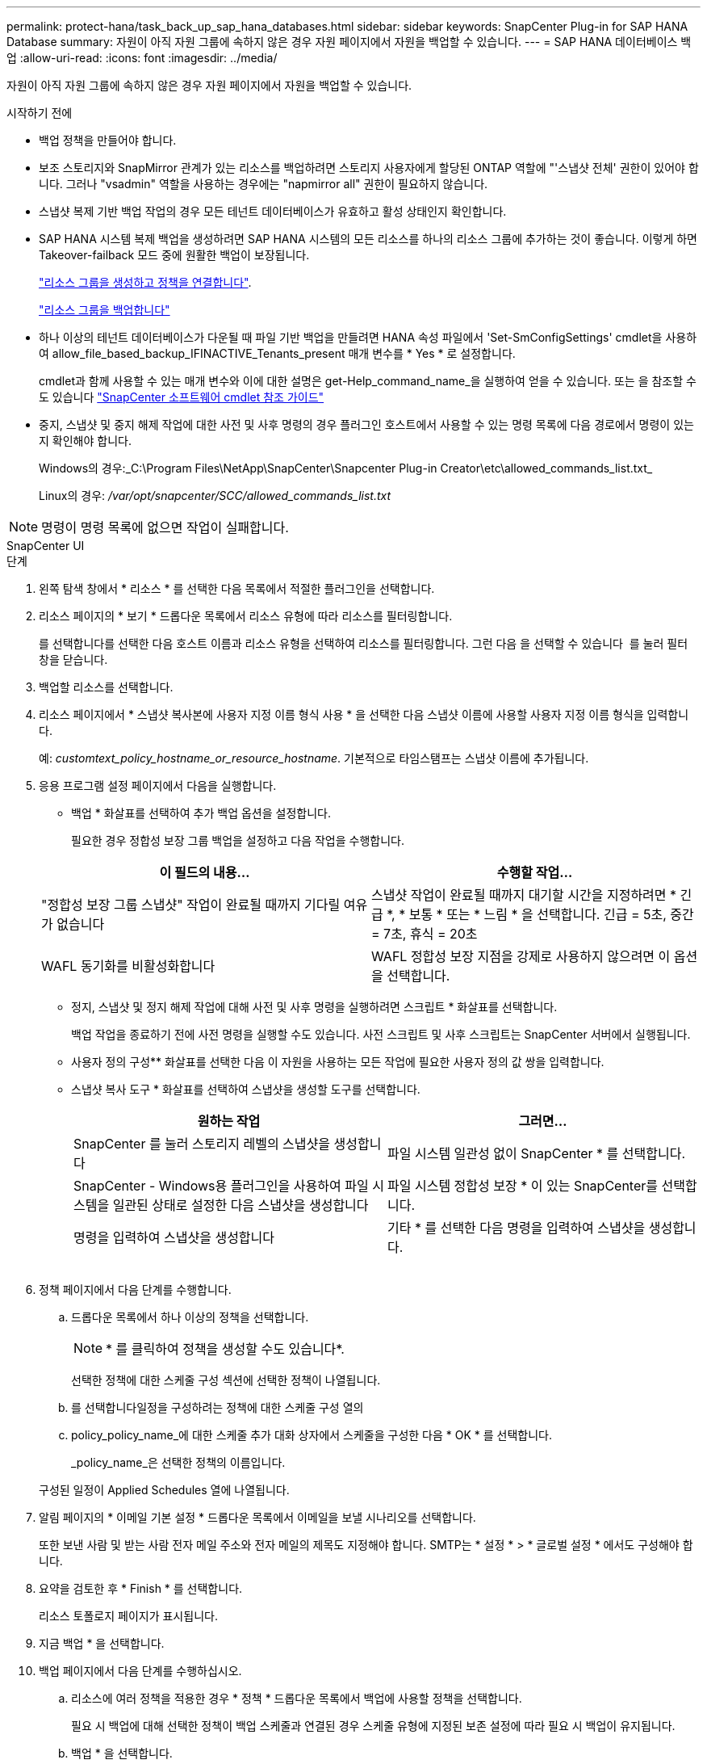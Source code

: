 ---
permalink: protect-hana/task_back_up_sap_hana_databases.html 
sidebar: sidebar 
keywords: SnapCenter Plug-in for SAP HANA Database 
summary: 자원이 아직 자원 그룹에 속하지 않은 경우 자원 페이지에서 자원을 백업할 수 있습니다. 
---
= SAP HANA 데이터베이스 백업
:allow-uri-read: 
:icons: font
:imagesdir: ../media/


[role="lead"]
자원이 아직 자원 그룹에 속하지 않은 경우 자원 페이지에서 자원을 백업할 수 있습니다.

.시작하기 전에
* 백업 정책을 만들어야 합니다.
* 보조 스토리지와 SnapMirror 관계가 있는 리소스를 백업하려면 스토리지 사용자에게 할당된 ONTAP 역할에 "'스냅샷 전체' 권한이 있어야 합니다. 그러나 "vsadmin" 역할을 사용하는 경우에는 "napmirror all" 권한이 필요하지 않습니다.
* 스냅샷 복제 기반 백업 작업의 경우 모든 테넌트 데이터베이스가 유효하고 활성 상태인지 확인합니다.
* SAP HANA 시스템 복제 백업을 생성하려면 SAP HANA 시스템의 모든 리소스를 하나의 리소스 그룹에 추가하는 것이 좋습니다. 이렇게 하면 Takeover-failback 모드 중에 원활한 백업이 보장됩니다.
+
link:task_create_resource_groups_and_attach_policies.html["리소스 그룹을 생성하고 정책을 연결합니다"].

+
link:task_back_up_resource_groups_sap_hana.html["리소스 그룹을 백업합니다"]

* 하나 이상의 테넌트 데이터베이스가 다운될 때 파일 기반 백업을 만들려면 HANA 속성 파일에서 'Set-SmConfigSettings' cmdlet을 사용하여 allow_file_based_backup_IFINACTIVE_Tenants_present 매개 변수를 * Yes * 로 설정합니다.
+
cmdlet과 함께 사용할 수 있는 매개 변수와 이에 대한 설명은 get-Help_command_name_을 실행하여 얻을 수 있습니다. 또는 을 참조할 수도 있습니다 https://docs.netapp.com/us-en/snapcenter-cmdlets/index.html["SnapCenter 소프트웨어 cmdlet 참조 가이드"]

* 중지, 스냅샷 및 중지 해제 작업에 대한 사전 및 사후 명령의 경우 플러그인 호스트에서 사용할 수 있는 명령 목록에 다음 경로에서 명령이 있는지 확인해야 합니다.
+
Windows의 경우:_C:\Program Files\NetApp\SnapCenter\Snapcenter Plug-in Creator\etc\allowed_commands_list.txt_

+
Linux의 경우: _/var/opt/snapcenter/SCC/allowed_commands_list.txt_




NOTE: 명령이 명령 목록에 없으면 작업이 실패합니다.

[role="tabbed-block"]
====
.SnapCenter UI
--
.단계
. 왼쪽 탐색 창에서 * 리소스 * 를 선택한 다음 목록에서 적절한 플러그인을 선택합니다.
. 리소스 페이지의 * 보기 * 드롭다운 목록에서 리소스 유형에 따라 리소스를 필터링합니다.
+
를 선택합니다image:../media/filter_icon.png[""]를 선택한 다음 호스트 이름과 리소스 유형을 선택하여 리소스를 필터링합니다. 그런 다음 을 선택할 수 있습니다 image:../media/filter_icon.png[""] 를 눌러 필터 창을 닫습니다.

. 백업할 리소스를 선택합니다.
. 리소스 페이지에서 * 스냅샷 복사본에 사용자 지정 이름 형식 사용 * 을 선택한 다음 스냅샷 이름에 사용할 사용자 지정 이름 형식을 입력합니다.
+
예: _customtext_policy_hostname_or_resource_hostname_. 기본적으로 타임스탬프는 스냅샷 이름에 추가됩니다.

. 응용 프로그램 설정 페이지에서 다음을 실행합니다.
+
** 백업 * 화살표를 선택하여 추가 백업 옵션을 설정합니다.
+
필요한 경우 정합성 보장 그룹 백업을 설정하고 다음 작업을 수행합니다.

+
|===
| 이 필드의 내용... | 수행할 작업... 


 a| 
"정합성 보장 그룹 스냅샷" 작업이 완료될 때까지 기다릴 여유가 없습니다
 a| 
스냅샷 작업이 완료될 때까지 대기할 시간을 지정하려면 * 긴급 *, * 보통 * 또는 * 느림 * 을 선택합니다. 긴급 = 5초, 중간 = 7초, 휴식 = 20초



 a| 
WAFL 동기화를 비활성화합니다
 a| 
WAFL 정합성 보장 지점을 강제로 사용하지 않으려면 이 옵션을 선택합니다.

|===
** 정지, 스냅샷 및 정지 해제 작업에 대해 사전 및 사후 명령을 실행하려면 스크립트 * 화살표를 선택합니다.
+
백업 작업을 종료하기 전에 사전 명령을 실행할 수도 있습니다. 사전 스크립트 및 사후 스크립트는 SnapCenter 서버에서 실행됩니다.

** 사용자 정의 구성** 화살표를 선택한 다음 이 자원을 사용하는 모든 작업에 필요한 사용자 정의 값 쌍을 입력합니다.
** 스냅샷 복사 도구 * 화살표를 선택하여 스냅샷을 생성할 도구를 선택합니다.
+
|===
| 원하는 작업 | 그러면... 


 a| 
SnapCenter 를 눌러 스토리지 레벨의 스냅샷을 생성합니다
 a| 
파일 시스템 일관성 없이 SnapCenter * 를 선택합니다.



 a| 
SnapCenter - Windows용 플러그인을 사용하여 파일 시스템을 일관된 상태로 설정한 다음 스냅샷을 생성합니다
 a| 
파일 시스템 정합성 보장 * 이 있는 SnapCenter를 선택합니다.



 a| 
명령을 입력하여 스냅샷을 생성합니다
 a| 
기타 * 를 선택한 다음 명령을 입력하여 스냅샷을 생성합니다.

|===
+
image:../media/application_settings.gif[""]



. 정책 페이지에서 다음 단계를 수행합니다.
+
.. 드롭다운 목록에서 하나 이상의 정책을 선택합니다.
+

NOTE: * 를 클릭하여 정책을 생성할 수도 있습니다image:../media/add_policy_from_resourcegroup.gif[""]*.

+
선택한 정책에 대한 스케줄 구성 섹션에 선택한 정책이 나열됩니다.

.. 를 선택합니다image:../media/add_policy_from_resourcegroup.gif[""]일정을 구성하려는 정책에 대한 스케줄 구성 열의
.. policy_policy_name_에 대한 스케줄 추가 대화 상자에서 스케줄을 구성한 다음 * OK * 를 선택합니다.
+
_policy_name_은 선택한 정책의 이름입니다.

+
구성된 일정이 Applied Schedules 열에 나열됩니다.



. 알림 페이지의 * 이메일 기본 설정 * 드롭다운 목록에서 이메일을 보낼 시나리오를 선택합니다.
+
또한 보낸 사람 및 받는 사람 전자 메일 주소와 전자 메일의 제목도 지정해야 합니다. SMTP는 * 설정 * > * 글로벌 설정 * 에서도 구성해야 합니다.

. 요약을 검토한 후 * Finish * 를 선택합니다.
+
리소스 토폴로지 페이지가 표시됩니다.

. 지금 백업 * 을 선택합니다.
. 백업 페이지에서 다음 단계를 수행하십시오.
+
.. 리소스에 여러 정책을 적용한 경우 * 정책 * 드롭다운 목록에서 백업에 사용할 정책을 선택합니다.
+
필요 시 백업에 대해 선택한 정책이 백업 스케줄과 연결된 경우 스케줄 유형에 지정된 보존 설정에 따라 필요 시 백업이 유지됩니다.

.. 백업 * 을 선택합니다.


. 모니터 * > * 작업 * 을 클릭하여 작업 진행 상황을 모니터링합니다.
+
** MetroCluster 구성에서 SnapCenter는 페일오버 후 보호 관계를 감지하지 못할 수 있습니다.
+
자세한 내용은 다음을 참조하십시오. https://kb.netapp.com/Advice_and_Troubleshooting/Data_Protection_and_Security/SnapCenter/Unable_to_detect_SnapMirror_or_SnapVault_relationship_after_MetroCluster_failover["MetroCluster 페일오버 후 SnapMirror 또는 SnapVault 관계를 감지할 수 없습니다"^]

** VMDK에서 애플리케이션 데이터를 백업하고 VMware vSphere용 SnapCenter 플러그인의 Java 힙 크기가 충분히 크지 않으면 백업이 실패할 수 있습니다.
+
Java 힙 크기를 늘리려면 스크립트 파일 _/opt/netapp/init_scripts/scvservice_를 찾습니다. 이 스크립트에서 _do_start method_command는 SnapCenter VMware 플러그인 서비스를 시작합니다. 이 명령을 _java-jar-Xmx8192M-Xms4096M_로 업데이트합니다





--
.PowerShell cmdlet
--
.단계
. Open-SmConnection cmdlet을 사용하여 지정된 사용자에 대한 SnapCenter Server 연결 세션을 시작합니다.
+
[listing]
----
Open-smconnection  -SMSbaseurl  https:\\snapctr.demo.netapp.com:8146\
----
+
사용자 이름 및 암호 프롬프트가 표시됩니다.

. Add-SmResources cmdlet을 사용하여 리소스를 추가합니다.
+
이 예제에서는 SingleContainer 형식의 SAP HANA 데이터베이스를 추가하는 방법을 보여 줍니다.

+
[listing]
----
C:\PS> Add-SmResource -HostName '10.232.204.42' -PluginCode 'HANA' -DatabaseName H10 -ResourceType SingleContainer -StorageFootPrint (@{"VolumeName"="HanaData10";"StorageSystem"="vserver_scauto_primary"}) -SID 'H10' -filebackuppath '/tmp/HanaFileLog' -userstorekeys 'HS10' -osdbuser 'h10adm' -filebackupprefix 'H10_'
----
+
이 예제에서는 MultipleContainer 유형의 SAP HANA 데이터베이스를 추가하는 방법을 보여 줍니다.

+
[listing]
----
C:\PS> Add-SmResource -HostName 'vp-hana2.gdl.englab.netapp.com' -PluginCode 'HANA' -DatabaseName MDC_MT -ResourceType MultipleContainers -StorageFootPrint (@{"VolumeName"="VP_HANA2_data";"StorageSystem"="buck.gdl.englab.netapp.com"}) -sid 'A12' -userstorekeys 'A12KEY' -TenantType 'MultiTenant'
----
+
이 예에서는 비 데이터 볼륨 리소스를 생성하는 방법을 보여 줍니다.

+
[listing]
----
C:\PS> Add-SmResource -HostName 'SNAPCENTERN42.sccore.test.com' -PluginCode 'hana' -ResourceName NonDataVolume -ResourceType NonDataVolume -StorageFootPrint (@{"VolumeName"="ng_pvol";"StorageSystem"="vserver_scauto_primary"}) -sid 'S10'
----
. Add-SmPolicy cmdlet을 사용하여 백업 정책을 만듭니다.
+
이 예에서는 스냅샷 복사본 기반 백업에 대한 백업 정책을 생성합니다.

+
[listing]
----
C:\PS> Add-SmPolicy -PolicyName hana_snapshotbased -PolicyType Backup -PluginPolicyType hana -BackupType SnapShotBasedBackup
----
+
이 예에서는 파일 기반 백업에 대한 백업 정책을 생성합니다.

+
[listing]
----
C:\PS> Add-SmPolicy -PolicyName hana_Filebased -PolicyType Backup -PluginPolicyType hana -BackupType FileBasedBackup
----
. 추가 SmResourceGroup cmdlet을 사용하여 리소스를 보호하거나 SnapCenter에 새 리소스 그룹을 추가합니다.
+
이 예에서는 단일 컨테이너 리소스를 보호합니다.

+
[listing]
----
C:\PS> Add-SmProtectResource -PluginCode HANA  -Policies hana_snapshotbased,hana_Filebased
 -Resources @{"Host"="host.example.com";"UID"="SID"} -Description test -usesnapcenterwithoutfilesystemconsistency
----
+
이 예에서는 여러 컨테이너 리소스를 보호합니다.

+
[listing]
----
C:\PS> Add-SmProtectResource -PluginCode HANA  -Policies hana_snapshotbased,hana_Filebased
 -Resources @{"Host"="host.example.com";"UID"="MDC\SID"} -Description test -usesnapcenterwithoutfilesystemconsistency
----
+
이 예제에서는 지정된 정책 및 리소스를 사용하여 새 리소스 그룹을 만듭니다.

+
[listing]
----
C:\PS> Add-SmResourceGroup -ResourceGroupName 'ResourceGroup_with_SingleContainer_MultipleContainers_Resources' -Resources @(@{"Host"="sccorelinux61.sccore.test.com";"Uid"="SID"},@{"Host"="sccorelinux62.sccore.test.com";"Uid"="MDC\SID"})
  -Policies hana_snapshotbased,hana_Filebased  -usesnapcenterwithoutfilesystemconsistency  -plugincode 'HANA'
----
+
이 예에서는 데이터 볼륨이 아닌 리소스 그룹을 생성합니다.

+
[listing]
----
C:\PS> Add-SmResourceGroup -ResourceGroupName 'Mixed_RG_backup_when_Remove_Backup_throguh_BackupName_windows' -Resources @(@{"Host"="SNAPCENTERN42.sccore.test.com";"Uid"="H11";"PluginName"="hana"},@{"Host"="SNAPCENTERN42.sccore.test.com";"Uid"="MDC\H31";"PluginName"="hana"},@{"Host"="SNAPCENTERN42.sccore.test.com";"Uid"="NonDataVolume\S10\NonDataVolume";"PluginName"="hana"}) -Policies hanaprimary
----
. New-SmBackup cmdlet을 사용하여 새 백업 작업을 시작합니다.
+
이 예제에서는 리소스 그룹을 백업하는 방법을 보여 줍니다.

+
[listing]
----
C:\PS> New-SMBackup -ResourceGroupName 'ResourceGroup_with_SingleContainer_MultipleContainers_Resources'  -Policy hana_snapshotbased
----
+
다음 예에서는 보호된 리소스를 백업합니다.

+
[listing]
----
C:\PS> New-SMBackup -Resources @{"Host"="10.232.204.42";"Uid"="MDC\SID";"PluginName"="hana"} -Policy hana_Filebased
----
. get-smJobSummaryReport cmdlet을 사용하여 작업 상태(실행 중, 완료 또는 실패)를 모니터링합니다.
+
[listing]
----
PS C:\> Get-smJobSummaryReport -JobID 123
----
. Get-SmBackupReport cmdlet을 사용하여 백업 ID, 백업 이름과 같은 백업 작업 세부 정보를 모니터링하여 복원 또는 클론 작업을 수행합니다.
+
[listing]
----
PS C:\> Get-SmBackupReport -JobId 351
Output:
BackedUpObjects           : {DB1}
FailedObjects             : {}
IsScheduled               : False
HasMetadata               : False
SmBackupId                : 269
SmJobId                   : 2361
StartDateTime             : 10/4/2016 11:20:45 PM
EndDateTime               : 10/4/2016 11:21:32 PM
Duration                  : 00:00:46.2536470
CreatedDateTime           : 10/4/2016 11:21:09 PM
Status                    : Completed
ProtectionGroupName       : Verify_ASUP_Message_windows
SmProtectionGroupId       : 211
PolicyName                : test2
SmPolicyId                : 20
BackupName                : Verify_ASUP_Message_windows_scc54_10-04-2016_23.20.46.2758
VerificationStatus        : NotVerified
VerificationStatuses      :
SmJobError                :
BackupType                : SCC_BACKUP
CatalogingStatus          : NotApplicable
CatalogingStatuses        :
ReportDataCreatedDateTime :
----


cmdlet과 함께 사용할 수 있는 매개 변수와 이에 대한 설명은 running_get-Help command_name_에서 확인할 수 있습니다. 또는 을 참조할 수도 https://docs.netapp.com/us-en/snapcenter-cmdlets/index.html["SnapCenter 소프트웨어 cmdlet 참조 가이드"^]있습니다.

--
====